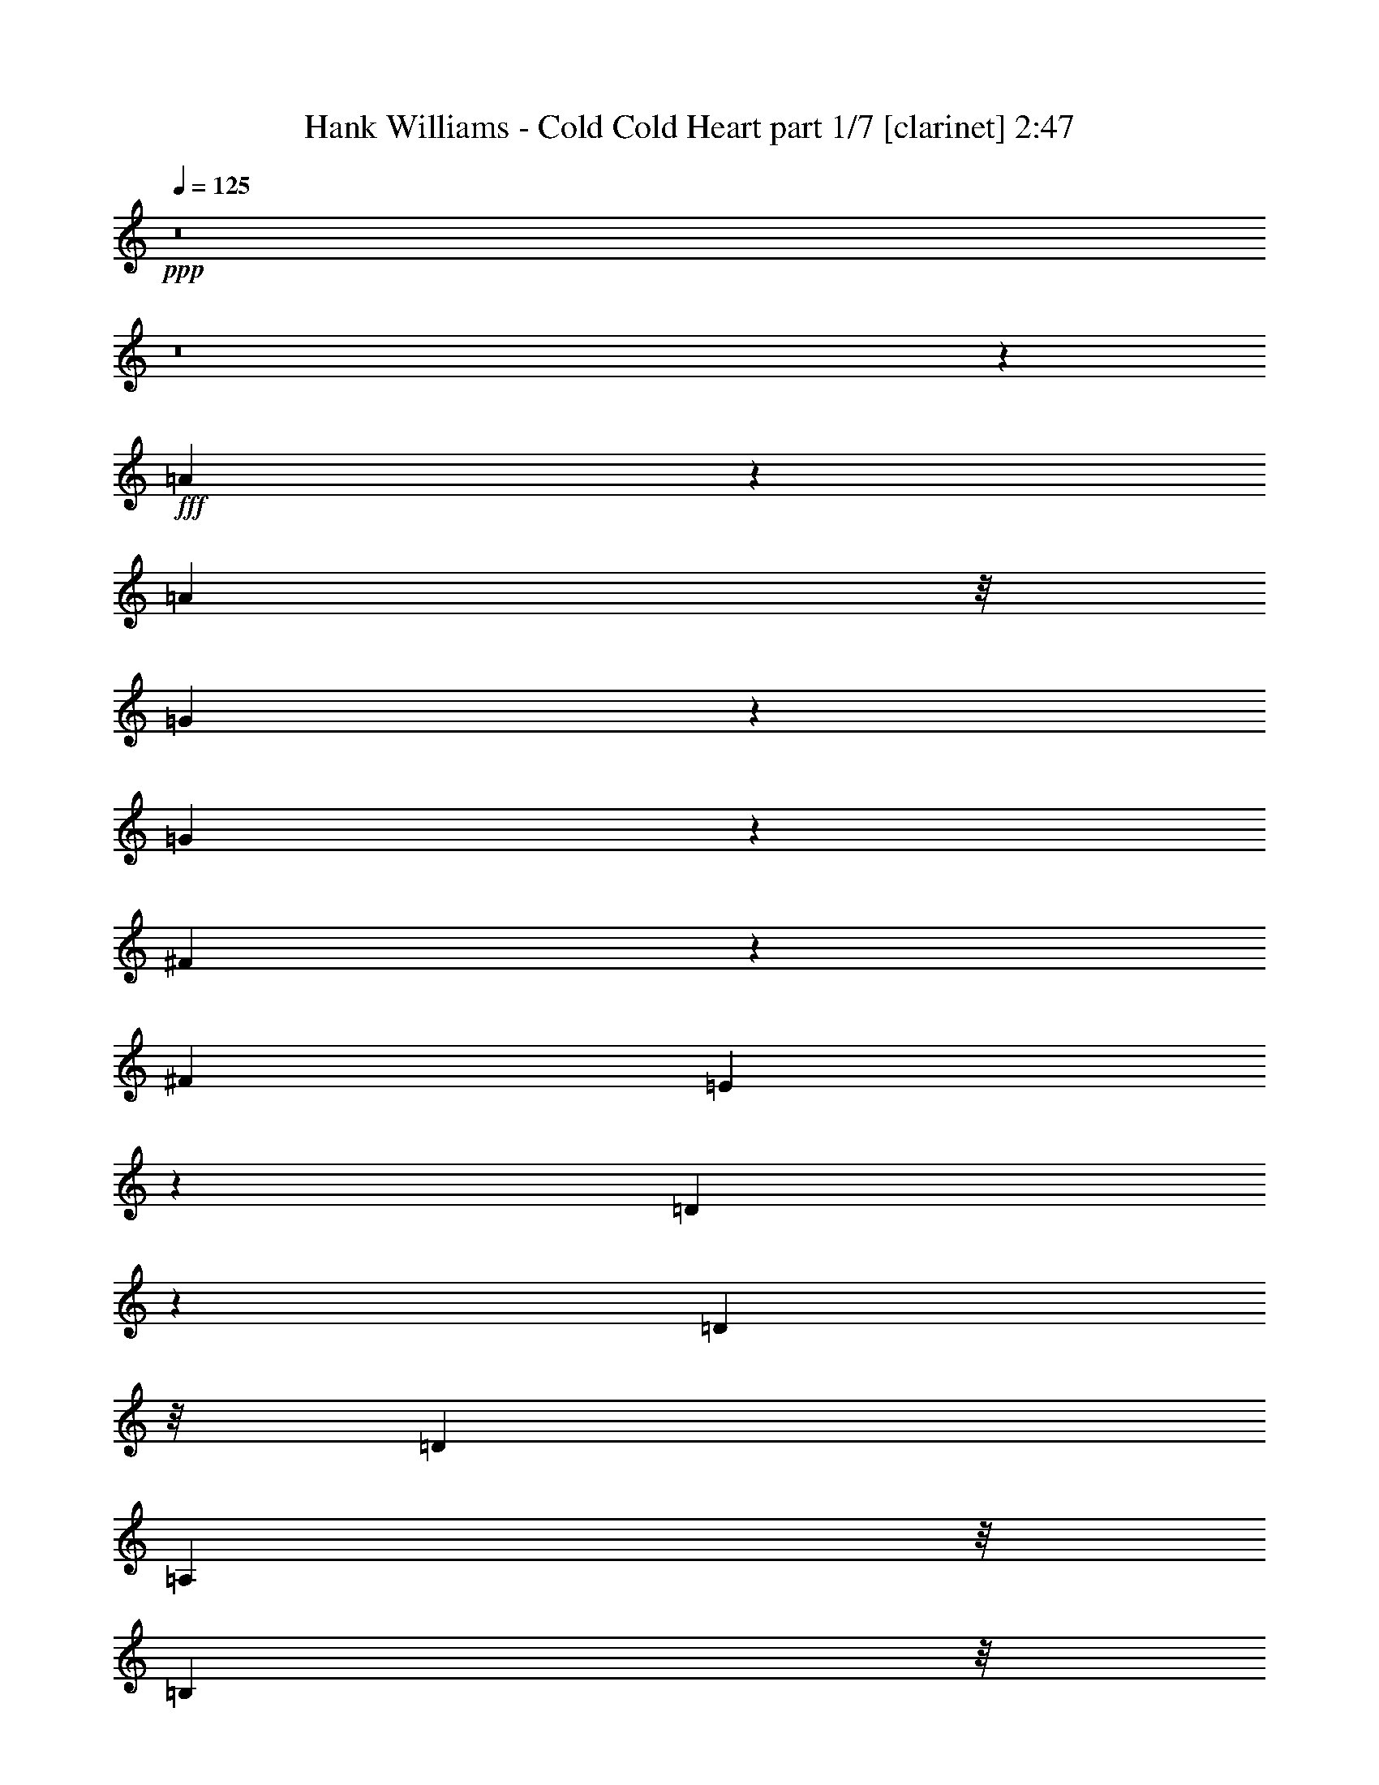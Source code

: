 % Produced with Bruzo's Transcoding Environment
% Transcribed by  Bruzo

X:1
T:  Hank Williams - Cold Cold Heart part 1/7 [clarinet] 2:47
Z: Transcribed with BruTE 64
L: 1/4
Q: 125
K: C
+ppp+
z8
z8
z19121/3296
+fff+
[=A2509/3296]
z1235/3296
[=A833/824]
z/8
[=G1407/3296]
z149/412
[=G2185/1648]
z311/1648
[^F719/1648]
z529/1648
[^F5095/3296]
[=E1469/3296]
z1027/3296
[=D6389/3296]
z601/1648
[=D209/824]
z/8
[=D117/103]
[=A,833/824]
z/8
[=B,3435/3296]
z/8
[=D833/824]
z/8
[^C11311/3296]
z315/412
[^c97/412]
z575/3296
[^c833/824]
z/8
[=B1243/3296]
z1253/3296
[=B4683/3296]
z/8
[=A637/1648]
z611/1648
[=A3/2-]
[=G115/824-=A115/824]
+ppp+
[=G73/412]
z1603/3296
+fff+
[=G5195/3296]
z2293/3296
[^C591/3296]
z657/3296
[^C3051/3296]
z199/824
[=G625/824]
z311/824
[=G411/412]
z57/412
[=E1523/1648]
z801/3296
[^F8881/3296]
z1227/1648
[=A1039/1648]
z833/1648
[=A96/103]
z775/3296
[=G1079/3296]
z1417/3296
[=G5587/3296]
z1901/3296
[^F777/3296]
z287/1648
[^F521/824]
z/8
[=E417/824]
z519/824
[=D2773/1648]
z2045/3296
[^F209/824]
z/8
[^F1857/3296]
z1887/3296
[^F3263/3296]
z73/412
[=A1459/1648]
z413/1648
[=A1441/1648]
z431/1648
[=B752/103]
z2453/3296
[^c1255/3296]
z1241/3296
[^c4527/3296]
z71/412
[=B643/1648]
z605/1648
[=B2393/1648-]
[=A/8-=B/8]
+ppp+
[=A607/1648]
z269/824
+fff+
[=A4683/3296]
z/8
[^G2069/3296]
z427/3296
[=G4723/3296]
z717/824
[=C3/8-]
[=C53/412^C53/412-]
+ppp+
[^C361/412]
z111/824
+fff+
[=G3435/3296]
z/8
[^F117/103]
[=E833/824]
z/8
[=D10263/3296]
z67/206
[=A139/206]
z1623/3296
[=A833/824]
z/8
[=G1431/3296]
z1065/3296
[=G4497/3296]
z299/1648
[^F731/1648]
z517/1648
[^F5095/3296]
[=E1493/3296]
z1003/3296
[=D6413/3296]
z1075/3296
[=D779/3296]
z143/824
[=D117/103]
[=A,1653/1648]
z219/1648
[=B,3435/3296]
z/8
[=D833/824]
z/8
[^C11335/3296]
z78/103
[^c25/103]
z14/103
[^c3435/3296]
z/8
[=B1267/3296]
z1229/3296
[=B156/103]
[=A1401/3296]
z599/1648
[=A3/2-]
[=G431/1648=A431/1648]
z841/1648
[=G1279/824]
z2475/3296
[^C615/3296]
z633/3296
[^C3075/3296]
z669/3296
[=G2421/3296]
z713/1648
[=G207/206]
z27/206
[=E1535/1648]
z777/3296
[^F8905/3296]
z1215/1648
[=A1051/1648]
z821/1648
[=A387/412]
z81/412
[=G125/412]
z1599/3296
[=G5405/3296]
z2083/3296
[^F801/3296]
z447/3296
[^F2187/3296]
z/8
[=E423/824]
z513/824
[=D2785/1648]
z2021/3296
[^F209/824]
z/8
[^F1881/3296]
z1863/3296
[^F3287/3296]
z457/3296
[=A3045/3296]
z401/1648
[=A675/824]
z261/824
[=B3011/412]
z2429/3296
[^c1279/3296]
z1217/3296
[^c4551/3296]
z441/3296
[=B1413/3296]
z593/1648
[=B2393/1648-]
[=A/8-=B/8]
+ppp+
[=A619/1648]
z263/824
+fff+
[=A4683/3296]
z/8
[^G521/824]
z/8
[=G4747/3296]
z711/824
[=C3/8-]
[=C53/412^C53/412-]
+ppp+
[^C91/103]
z105/824
+fff+
[=G833/824]
z/8
[^F3847/3296]
[=E833/824]
z/8
[=D10287/3296]
z131/412
[=A281/412]
z8
z1645/3296
[=A2269/3296]
z1475/3296
[=A3435/3296]
z/8
[=G369/824]
z255/824
[=G271/206]
z41/206
[^F351/824]
z1195/3296
[^F156/103]
[=E1435/3296]
z1061/3296
[=D6561/3296]
z5/16
[=D/4]
z53/412
[=D117/103]
[=A,3435/3296]
z/8
[=B,833/824]
z/8
[=D3435/3296]
z/8
[^C2845/824]
z2451/3296
[^c639/3296]
z609/3296
[^c3305/3296]
z439/3296
[=B1209/3296]
z1287/3296
[=B4683/3296]
z/8
[=A155/412]
z157/412
[=A4889/3296-]
[=G/8-=A/8]
+ppp+
[=G653/3296]
z1637/3296
+fff+
[=G5161/3296]
z1215/1648
[^C227/1648]
z397/1648
[^C1457/1648]
z415/1648
[=G1233/1648]
z639/1648
[=G1627/1648]
z593/3296
[=E3115/3296]
z629/3296
[^F9053/3296]
z1141/1648
[=A511/824]
z1803/3296
[=A2935/3296]
z809/3296
[=G1045/3296]
z1451/3296
[=G5553/3296]
z1019/1648
[^F20/103]
z19/103
[^F521/824]
z/8
[=E115/206]
z119/206
[=D2859/1648]
z1873/3296
[^F805/3296]
z443/3296
[^F1823/3296]
z253/412
[^F1563/1648]
z3/16
[=A15/16]
z327/1648
[=A89/103]
z999/3296
[=B23927/3296]
z2487/3296
[^c1427/3296]
z1069/3296
[^c4683/3296]
z/8
[=B729/1648]
z519/1648
[=B5095/3296]
[=A1489/3296]
z1007/3296
[=A1145/824]
z/8
[^G521/824]
z/8
[=G4689/3296]
z1451/1648
[=C3/8-]
[=C315/1648^C315/1648-]
+ppp+
[^C2817/3296]
z/8
+fff+
[=G833/824]
z/8
[^F117/103]
[=E3435/3296]
z/8
[=D5063/1648]
z1209/3296
[=A2087/3296]
z1657/3296
[=A833/824]
z/8
[=G1397/3296]
z601/1648
[=G545/412]
z79/412
[^F357/824]
z267/824
[^F5095/3296]
[=E1459/3296]
z1037/3296
[=D6379/3296]
z303/824
[=D209/824]
z/8
[=D117/103]
[=A,3435/3296]
z/8
[=B,833/824]
z/8
[=D833/824]
z/8
[^C11301/3296]
z2633/3296
[^c663/3296]
z585/3296
[^c3329/3296]
z415/3296
[=B1233/3296]
z1263/3296
[=B4683/3296]
z/8
[=A79/206]
z77/206
[=A3/2-]
[=G115/824-=A115/824]
+ppp+
[=G287/1648]
z1613/3296
+fff+
[=G5185/3296]
z2303/3296
[^C581/3296]
z667/3296
[^C3041/3296]
z403/1648
[=G1245/1648]
z627/1648
[=G1639/1648]
z569/3296
[=E3139/3296]
z605/3296
[^F8871/3296]
z77/103
[=A517/824]
z419/824
[=A1531/1648]
z785/3296
[=G1069/3296]
z1427/3296
[=G5577/3296]
z1007/1648
[^F83/412]
z73/412
[^F521/824]
z/8
[=E829/1648]
z1043/1648
[=D173/103]
z2055/3296
[^F829/3296]
z419/3296
[^F1847/3296]
z1897/3296
[^F3253/3296]
z297/1648
[=A727/824]
z209/824
[=A359/412]
z109/412
[=B12027/1648]
z2463/3296
[^c1245/3296]
z1251/3296
[^c4517/3296]
z289/1648
[=B319/824]
z305/824
[=B2393/1648-]
[=A/8-=B/8]
+ppp+
[=A301/824]
z1189/3296
+fff+
[=A1145/824]
z/8
[^G14753/23072]
z/8
[=G8567/5768]
z21635/23072
[=C9759/23072-]
[=C/8^C/8-]
+ppp+
[^C23367/23072]
z/8
+fff+
[=G3897/3296]
z/8
[^F30647/23072]
[=E2123/1648]
z/8
[=D71007/23072]
z8
z71/16

X:2
T:  Hank Williams - Cold Cold Heart part 2/7 [horn] 2:47
Z: Transcribed with BruTE 30
L: 1/4
Q: 125
K: C
+ppp+
z8
z8
z5141/1648
+f+
[=A,3/8-]
+mf+
[=A,53/412=G53/412-]
+ppp+
[=G365/412]
z/8
+mf+
[^F2187/3296]
z/8
+p+
[=E39/103]
+mp+
[=D3333/3296]
z8
z8
z8
z8
z8
z8
z8
z8
z8
z18915/3296
[=E,521/1648-]
+ppp+
[=E,/8^F,/8-]
[^F,14857/3296]
z79/206
+mp+
[=A,127/206]
z567/3296
+p+
[=B,833/824]
z/8
[=D20409/3296]
z2151/824
+mp+
[^F833/824]
z/8
+pp+
[=E5153/824]
z1653/1648
+p+
[^C521/824]
z/8
+pp+
[=B,521/1648-]
+ppp+
[=A,/8-=B,/8]
[=A,1981/3296]
z/8
[=B,39/103]
+mp+
[=A,3317/3296]
z427/3296
+p+
[=A,7813/3296]
z11113/3296
[=D1-^F1]
+ppp+
[=D/8-]
+pp+
[=D327/1648=G327/1648-]
+ppp+
[=G3023/3296-]
+pp+
[^F/8-=G/8]
+ppp+
[^F1769/1648]
+p+
[=D9067/1648]
z879/412
+mp+
[=D3/8-]
[=D53/412=E53/412-]
+ppp+
[=E3229/3296-]
+pp+
[=E/8^F/8-]
+ppp+
[^F12181/3296]
z1609/824
+p+
[=G3847/3296]
+pp+
[=D7591/3296]
[=G,6307/1648]
z6209/3296
+p+
[=A,7591/3296]
+ppp+
[^C3/4-]
[=A,109/824-^C109/824]
[=A,3079/1648]
z4765/3296
+mp+
[=D3/8-]
[^C53/412-=D53/412]
+ppp+
[^C1775/3296]
z/8
+p+
[=C521/1648-]
[=B,/8-=C/8]
+ppp+
[=B,939/1648]
z/8
+p+
[=A,4843/1648]
z18079/3296
[^C14057/3296]
z511/1648
+pp+
[=D833/824]
z/8
[=E3847/3296-]
[=E/8^F/8-]
+ppp+
[^F6631/3296]
z8
z8
z8
z8
z8
z8
z8
z8
z8
z18949/3296
+mp+
[=E,521/1648-]
+ppp+
[=E,/8^F,/8-]
[^F,14823/3296]
z1401/3296
+mp+
[=A,1895/3296]
z601/3296
+p+
[=B,3313/3296]
z431/3296
[=D20375/3296]
z4319/1648
+mp+
[^F833/824]
z/8
+pp+
[=E10289/1648]
z835/824
+p+
[^C2187/3296]
z/8
+pp+
[=B,39/103]
+ppp+
[=A,521/824]
z/8
[=B,521/1648-]
+mp+
[=A,/8-=B,/8]
+ppp+
[=A,1563/1648]
z/8
+p+
[=A,7985/3296]
z10941/3296
[=D17/16-^F17/16]
+pp+
[=D757/3296=G757/3296-]
+ppp+
[=G1563/1648-]
+pp+
[^F/8-=G/8]
+ppp+
[^F833/824-]
+p+
[=D/8-^F/8]
+ppp+
[=D4525/824]
z6963/3296
+mp+
[=D521/1648-]
[=D/8=E/8-]
+ppp+
[=E833/824-]
+pp+
[=E/8^F/8-]
+ppp+
[^F12147/3296]
z6573/3296
+p+
[=G117/103]
+pp+
[=D7591/3296]
[=G,3145/824]
z3173/1648
+p+
[=A,3641/1648-]
+ppp+
[=A,/8^C/8-]
[^C2187/3296-]
[=A,/8-^C/8]
[=A,6433/3296]
z4283/2884
+mp+
[=D3/8-]
[^C795/5768-=D795/5768]
+ppp+
[^C13031/23072]
z/8
+p+
[=C9759/23072]
[^C23515/5768]
z28491/23072
+ppp+
[=D125/16^F125/16-]
[^F9001/23072]
z117/16

X:3
T:  Hank Williams - Cold Cold Heart part 3/7 [flute] 2:47
Z: Transcribed with BruTE 90
L: 1/4
Q: 125
K: C
+ppp+
z7591/3296
+fff+
[=G2709/3296=B2709/3296-]
+ppp+
[=B/8]
z623/3296
+f+
[^G2467/3296=c2467/3296]
z1277/3296
[=A2637/3296^c2637/3296]
z605/1648
[=G425/1648=B425/1648]
z823/1648
[=G773/824=B773/824]
z475/824
[^F595/1648=A595/1648]
z1409/3296
[^F2299/3296=A2299/3296-]
+ppp+
[=A/8]
z2281/3296
+f+
[=E809/3296=G809/3296]
z1687/3296
[=E6141/3296=G6141/3296-]
+ppp+
[=G/8]
z519/1648
+f+
[^G,5/16-=C5/16-]
[^G,315/1648=A,315/1648-=C315/1648^C315/1648-]
+ppp+
[=A,613/824-^C613/824]
[=A,/8]
z571/3296
+f+
[=E2519/3296-=G2519/3296]
+ppp+
[=E/8]
z813/3296
+f+
[=D2895/3296^F2895/3296]
z849/3296
[=E3435/3296]
z/8
[=D3049/824]
z8
z8
z8
z8
z3273/3296
[^F9/8-]
[=D14/103-^F14/103]
+ppp+
[=D2665/3296]
z667/3296
+mp+
[=A,6749/3296]
z8
z8
z8
z8
z8
z5125/3296
[^F,7=A,7-]
+ppp+
[=A,643/3296]
z8
z8
z8
z3043/3296
+f+
[^F9/8-]
[=D14/103-^F14/103]
+ppp+
[=D2689/3296]
z643/3296
+mp+
[=A,6773/3296]
z8
z11767/1648
+f+
[=G3847/3296]
[=D9/8-]
+mf+
[=B,14/103-=D14/103]
+ppp+
[=B,5/8-]
+p+
[=A,109/824-=B,109/824]
+ppp+
[=A,939/3296]
+mp+
[=G,15079/3296]
[=E,25963/3296]
z8
z543/412
+f+
[^G,96/103=C96/103]
z775/3296
[=A,2727/3296-^C2727/3296]
+ppp+
[=A,/8]
z605/3296
+f+
[=D2691/3296^F2691/3296-]
+ppp+
[^F/8]
z641/3296
+f+
[=E6343/3296]
[^C521/1648-]
[^C/8=D/8-]
+ppp+
[=D773/206]
z8
z8
z8
z8
z2895/3296
+f+
[^F9/8-]
[=D327/1648-^F327/1648]
+ppp+
[=D2631/3296]
z299/1648
+mp+
[=A,3409/1648]
z8
z8
z8
z8
z8
z4953/3296
[^F,7=A,7-]
+ppp+
[=A,609/3296]
z8
z8
z8
z3077/3296
+f+
[^F9/8-]
[=D327/1648-^F327/1648]
+ppp+
[=D2655/3296]
z287/1648
+mp+
[=A,1659/824]
z8
z23671/3296
+f+
[=G117/103]
[=D3641/3296-]
+mf+
[=B,/8-=D/8]
+ppp+
[=B,521/824-]
+p+
[=A,/8-=B,/8]
+ppp+
[=A,209/824-]
+mp+
[=G,/8-=A,/8]
+ppp+
[=G,14873/3296]
+mp+
[=E,26135/3296]
z8209/5768
+pp+
[=A,79/16^C79/16-]
+ppp+
[^C291/1442]
z3977/23072
+mp+
[=D8-]
+ppp+
[=D21979/23072]
z105/16

X:4
T:  Hank Williams - Cold Cold Heart part 4/7 [lute] 2:47
Z: Transcribed with BruTE 50
L: 1/4
Q: 125
K: C
+ppp+
z15079/3296
+f+
[=A,3847/3296-=E3847/3296-]
[=A,1303/3296-=E1303/3296-=A1303/3296^c1303/3296=e1303/3296]
+ppp+
[=A,783/3296=E783/3296-]
[=E/8]
z1871/1648
+mp+
[=E601/1648]
+f+
[=A/8^c/8-=e/8-]
+ppp+
[^c/8=e/8]
z3069/3296
+f+
[=A,639/3296=E639/3296]
z15/16
+mf+
[=A/8^c/8-=e/8-]
+ppp+
[^c/8=e/8]
z2935/3296
+mp+
[=E773/3296]
z1537/1648
+mf+
[=A105/412^c105/412=e105/412]
z363/412
+f+
[=A,/4-=B/4=e/4]
+ppp+
[=A,2611/3296]
z/8
+mp+
[=E871/3296]
z2873/3296
+f+
[=A,/4-=A/4^c/4]
+ppp+
[=A,7/8-]
+mp+
[=A,835/3296=E835/3296-]
+ppp+
[=E/8]
z659/824
+f+
[=D117/103-]
[=D621/1648^F621/1648=A621/1648=d621/1648-]
+ppp+
[=d/8]
z1045/1648
+pp+
[^F353/824]
z1187/3296
+mf+
[=D209/824]
z/8
+f+
[^F1479/3296=A1479/3296=d1479/3296]
z2265/3296
[=D3091/3296]
z653/3296
[=A583/3296=d583/3296^f583/3296]
z102/103
+ppp+
[=A325/1648]
z923/1648
+mp+
[=D313/1648]
z311/1648
+f+
[=A307/1648=d307/1648^f307/1648]
z1565/1648
+mp+
[=D289/1648]
z3269/3296
+f+
[=D439/3296=A439/3296=d439/3296^f439/3296]
z3305/3296
+pp+
[=A609/3296]
z1887/3296
+mf+
[=D585/3296]
z663/3296
+f+
[=A573/3296=d573/3296^f573/3296]
z1637/1648
[=D833/824]
z/8
[=A151/824=d151/824^f151/824]
z785/824
+pp+
[=A387/1648]
z1825/3296
+mp+
[=D647/3296]
z601/3296
+f+
[=A841/3296=d841/3296^f841/3296]
z2903/3296
[=A,3435/3296=E3435/3296-]
+ppp+
[=E/8]
+f+
[=A333/1648^c333/1648=e333/1648]
z2787/1648
+mp+
[=E153/412]
+f+
[=A/8-^c/8=e/8-]
+ppp+
[=A/8=e/8]
z3047/3296
+f+
[=A,3133/3296=E3133/3296-]
+ppp+
[=E611/3296]
+f+
[=A625/3296^c625/3296=e625/3296]
z3119/3296
+ppp+
[=A589/3296]
z1005/1648
+mp+
[=E167/824]
z145/824
+f+
[=A431/1648^c431/1648=e431/1648]
z817/1648
+mp+
[=E209/824]
z/8
+f+
[=A,78/103]
+mp+
[=E209/824]
z/8
+f+
[=G395/1648^c395/1648=e395/1648]
z5553/3296
+mp+
[=A,627/3296=E627/3296]
z3/16
+f+
[=A/8-^c/8=e/8]
+ppp+
[=A/8]
z2923/3296
+f+
[=A,3847/3296-]
[=A,685/3296-=A685/3296^c685/3296=e685/3296]
+ppp+
[=A,27/16-]
+mp+
[=A,1197/3296=E1197/3296]
+mf+
[=A/8-^c/8=e/8]
+ppp+
[=A/8]
z3067/3296
+f+
[=D/8-^f/8]
+ppp+
[=D833/824]
+f+
[^F811/3296-=A811/3296=d811/3296]
+ppp+
[^F/8]
z2521/3296
+pp+
[^F1187/3296]
z353/824
+mf+
[=D521/1648-]
+f+
[=D/8^F/8-=A/8-=d/8-]
+ppp+
[^F421/1648-=A421/1648=d421/1648-]
[^F/8=d/8]
z571/824
+f+
[=D3435/3296]
z/8
[=A667/3296=d667/3296^f667/3296]
z3077/3296
+pp+
[=A631/3296]
z1865/3296
+mf+
[=D607/3296]
z641/3296
+f+
[=A801/3296=d801/3296^f801/3296]
z1523/1648
[=D331/1648]
z1541/1648
[=D11/16-=A11/16=d11/16^f11/16-]
+ppp+
[=D/8-^f/8]
[=D313/1648]
z55/412
+p+
[=A913/1648]
z773/3296
+f+
[=D669/3296]
z579/3296
[=A/8=d/8-^f/8-]
+ppp+
[=d/8^f/8-]
[^f451/3296]
z1221/3296
+f+
[=A39/103]
[=D1769/1648-]
[=D/8=A/8-=c/8-^f/8-]
+ppp+
[=A585/3296=c585/3296^f585/3296]
z191/206
+p+
[=A1145/1648-]
+f+
[=D/8-=A/8]
+ppp+
[=D157/824]
z207/1648
+f+
[=d823/1648^f823/1648-]
+ppp+
[^f/8]
z219/1648
+mp+
[=A37/206]
z41/206
+mf+
[=G,3847/3296-]
+f+
[=G,685/3296-=G685/3296=B685/3296=d685/3296]
+ppp+
[=G,31/103]
z4563/3296
+mp+
[=G,793/3296]
z455/3296
+f+
[=B575/3296=d575/3296-]
+ppp+
[=d/8]
z715/824
+mf+
[=G,53/206]
z181/206
+f+
[=G303/1648=B303/1648=d303/1648]
z5737/3296
+p+
[=G,649/3296]
z599/3296
+f+
[=G/8=B/8-=d/8-]
+ppp+
[=B431/3296=d431/3296]
z2901/3296
+f+
[=A,3847/3296-=E3847/3296-]
[=A,167/824-=E167/824-=A167/824^c167/824=e167/824]
+ppp+
[=A,/8=E/8-]
[=E/8]
z563/824
+pp+
[=A213/1648]
z1035/1648
+mp+
[=E613/1648]
+mf+
[=A/8-^c/8-=e/8]
+ppp+
[=A/8^c/8]
z/2
+f+
[=A/8-^c/8=e/8]
+ppp+
[=A/8]
z3069/3296
+mf+
[=A,639/3296]
z609/3296
+f+
[=A627/3296^c627/3296=e627/3296]
z1741/824
[=A,329/1648=E329/1648=A329/1648^c329/1648=e329/1648]
z1543/1648
+mf+
[=A,619/824]
z3/8
+f+
[=A/8-^c/8=e/8-]
+ppp+
[=A/8=e/8]
z3055/3296
[=A1477/3296]
z1019/3296
+f+
[=A,835/3296]
z413/3296
[=A617/3296-^c617/3296=e617/3296]
+ppp+
[=A/8]
z2715/3296
+f+
[=D3847/3296]
[^F265/824=A265/824=d265/824]
z1295/824
+mf+
[=D397/1648]
z227/1648
+f+
[^F391/1648-=A391/1648-=d391/1648]
+ppp+
[^F/8=A/8]
z2653/3296
+f+
[=D3115/3296]
z629/3296
[=A607/3296=d607/3296^f607/3296]
z3137/3296
+ppp+
[=A777/3296]
z911/1648
+mp+
[=D325/1648]
z299/1648
+f+
[=A319/1648=d319/1648^f319/1648]
z1553/1648
+mp+
[=D301/1648]
z3245/3296
+f+
[=D463/3296=A463/3296=d463/3296^f463/3296]
z3281/3296
+pp+
[=A633/3296]
z1863/3296
+mf+
[=D609/3296]
z639/3296
+f+
[=A597/3296=d597/3296^f597/3296]
z1625/1648
[=D833/824]
z/8
[=A157/824=d157/824^f157/824]
z779/824
+pp+
[=A399/1648]
z849/1648
+mp+
[=D387/1648]
z577/3296
+f+
[=A865/3296=d865/3296^f865/3296]
z2879/3296
[=A,3713/3296=E3713/3296]
[=A/8-^c/8=e/8]
+ppp+
[=A/8]
z2775/1648
+mp+
[=E209/824]
z/8
+f+
[=A/8-^c/8=e/8-]
+ppp+
[=A/8=e/8]
z365/412
+f+
[=A,3435/3296=E3435/3296]
z/8
[=A649/3296^c649/3296=e649/3296]
z15/16
+ppp+
[=A/8]
z2089/3296
+mp+
[=E589/3296]
z659/3296
+f+
[=A577/3296^c577/3296-=e577/3296]
+ppp+
[^c/8]
z805/1648
+mp+
[=E209/824]
z/8
+f+
[=A,78/103]
+mp+
[=E209/824]
z/8
+f+
[=G407/1648^c407/1648=e407/1648]
z5529/3296
+mp+
[=A,651/3296=E651/3296]
z597/3296
+f+
[=A639/3296^c639/3296=e639/3296]
z3105/3296
[=A,9/8-]
[=A,/8-=A/8^c/8=e/8-]
+ppp+
[=A,/8-=e/8]
[=A,5547/3296-]
+mp+
[=A,/8=E/8-]
+ppp+
[=E/4]
+mf+
[=A/8-^c/8=e/8]
+ppp+
[=A/8]
z3043/3296
+f+
[=D117/103]
[^F835/3296-=A835/3296=d835/3296]
+ppp+
[^F/8]
z2497/3296
+pp+
[^F1211/3296]
z1285/3296
+mf+
[=D1145/3296-]
+f+
[=D/8^F/8-=A/8-=d/8-]
+ppp+
[^F433/1648=A433/1648=d433/1648-]
[=d/8]
z565/824
+f+
[=D1857/1648]
[=A/8-=d/8^f/8-]
+ppp+
[=A/8^f/8]
z3053/3296
+pp+
[=A655/3296]
z1841/3296
+mf+
[=D631/3296]
z617/3296
+f+
[=A825/3296=d825/3296^f825/3296]
z2919/3296
[=D789/3296]
z1529/1648
[=D5/8-=A5/8=d5/8-^f5/8-]
+ppp+
[=D3/16-=d3/16^f3/16]
[=D325/1648]
z13/103
+p+
[=A925/1648]
z323/1648
+f+
[=D199/824]
z113/824
[=A3/16=d3/16-^f3/16-]
+ppp+
[=d49/206^f49/206]
z1197/3296
+f+
[=A209/824]
z/8
[=D3735/3296]
[=A/8=c/8^f/8-]
+ppp+
[^f/8]
z2929/3296
+p+
[=A2393/3296-]
+f+
[=D/8-=A/8]
+ppp+
[=D223/1648]
z149/824
+f+
[=d183/412^f183/412-]
+ppp+
[^f/8]
z155/824
+mp+
[=A77/412]
z79/412
+mf+
[=G,9/8-]
+f+
[=G,/8-=G/8-=B/8=d/8-]
+ppp+
[=G,/8-=G/8=d/8]
[=G,127/412]
z4539/3296
+mp+
[=G,817/3296]
z431/3296
+f+
[=B805/3296=d805/3296]
z1521/1648
+mf+
[=G,109/412]
z359/412
+f+
[=G315/1648=B315/1648=d315/1648]
z2805/1648
+p+
[=G,97/412]
z575/3296
+f+
[=G867/3296=B867/3296=d867/3296]
z2877/3296
[=A,117/103-=E117/103-]
[=A,291/1648-=E291/1648-=A291/1648^c291/1648=e291/1648]
+ppp+
[=A,625/3296=E625/3296-]
[=E/8]
z557/824
+pp+
[=A225/1648]
z1023/1648
+mp+
[=E209/824]
z/8
+mf+
[=A413/1648^c413/1648=e413/1648]
z/2
+f+
[=A/8-^c/8=e/8]
+ppp+
[=A/8]
z3045/3296
+mf+
[=A,663/3296]
z585/3296
+f+
[=A651/3296^c651/3296=e651/3296]
z33/16
[=A,/8=E/8=A/8-^c/8=e/8-]
+ppp+
[=A/8=e/8]
z1531/1648
+mf+
[=A,625/824]
z3/8
+f+
[=A/8-^c/8=e/8-]
+ppp+
[=A/8=e/8]
z183/206
[=A401/824]
z995/3296
+f+
[=A,209/824]
z/8
[=A641/3296-^c641/3296=e641/3296]
+ppp+
[=A/8]
z2691/3296
+f+
[=D1769/1648-]
[=D/8^F/8-=A/8-=d/8-]
+ppp+
[^F981/3296=A981/3296=d981/3296]
z1289/824
+mf+
[=D409/1648]
z215/1648
+f+
[^F403/1648-=A403/1648=d403/1648]
+ppp+
[^F/8]
z2629/3296
+f+
[=A,117/103=E117/103]
[=A631/3296^c631/3296=e631/3296]
z5609/3296
+mf+
[=E939/3296]
z/8
+f+
[^c217/824-=e217/824]
+ppp+
[^c/8]
z38/103
+mp+
[=A209/824]
z/8
+f+
[=D9/8-]
[=D327/1648^F327/1648-=A327/1648-=d327/1648-]
+ppp+
[^F295/1648=A295/1648=d295/1648]
z5135/3296
+f+
[=D633/3296]
z615/3296
[^F827/3296=A827/3296-=d827/3296-]
+ppp+
[=A/8=d/8]
z2505/3296
+f+
[=D3263/3296]
z73/412
[=A223/1648=d223/1648^f223/1648]
z1649/1648
+ppp+
[=A77/412]
z235/412
+mp+
[=D37/206]
z3/16
+f+
[=A/8-=d/8-^f/8]
+ppp+
[=A/8=d/8]
z3061/3296
+mp+
[=D441/3296]
z3303/3296
+f+
[=D611/3296=A611/3296=d611/3296^f611/3296]
z3133/3296
+pp+
[=A781/3296]
z909/1648
+mf+
[=D14/103]
z25/103
+f+
[=A321/1648=d321/1648^f321/1648]
z1551/1648
[=D833/824]
z/8
[=A285/1648=d285/1648^f285/1648]
z3277/3296
+pp+
[=A843/3296]
z1653/3296
+mp+
[=D1231/3296]
+f+
[=A/8=d/8^f/8-]
+ppp+
[^f/8]
z95/103
+f+
[=A,117/103=E117/103]
[=A79/412^c79/412=e79/412]
z701/412
+mp+
[=E939/3296]
z/8
+f+
[=A869/3296^c869/3296=e869/3296]
z2875/3296
[=A,3099/3296=E3099/3296-]
+ppp+
[=E645/3296]
+f+
[=A591/3296^c591/3296=e591/3296]
z407/412
+ppp+
[=A113/824]
z511/824
+mp+
[=E317/1648]
z307/1648
+f+
[=A207/824^c207/824=e207/824]
z417/824
+mp+
[=E201/824]
z111/824
+f+
[=A,2599/3296]
+mp+
[=E209/824]
z/8
+f+
[=G859/3296^c859/3296=e859/3296]
z5381/3296
+mp+
[=A,593/3296=E593/3296]
z3/16
+f+
[=A/8-^c/8=e/8]
+ppp+
[=A/8]
z765/824
+f+
[=A,117/103-]
[=A,291/1648-=A291/1648^c291/1648=e291/1648]
+ppp+
[=A,7/4-]
+mp+
[=A,829/3296=E829/3296]
z/8
+mf+
[=A643/3296^c643/3296=e643/3296]
z3101/3296
+f+
[=D1769/1648-]
[=D/8^F/8-=A/8-=d/8-]
+ppp+
[^F983/3296=A983/3296=d983/3296]
z1329/1648
+pp+
[^F525/1648]
z723/1648
+mf+
[=D521/1648-]
+f+
[=D/8^F/8-=A/8-=d/8-]
+ppp+
[^F305/824=A305/824=d305/824]
z2421/3296
+f+
[=D117/103]
[=A839/3296=d839/3296^f839/3296]
z2905/3296
+pp+
[=A803/3296]
z1693/3296
+mf+
[=D573/3296]
z389/1648
+f+
[=A435/1648=d435/1648^f435/1648]
z1437/1648
[=D157/824]
z779/824
[=D11/16-=A11/16=d11/16-^f11/16-]
+ppp+
[=D/8-=d/8^f/8]
[=D757/3296]
z/8
+p+
[=A1895/3296]
z601/3296
+f+
[=D209/824]
z/8
[=A3/16=d3/16-^f3/16-]
+ppp+
[=d623/3296^f623/3296]
z1255/3296
+f+
[=A39/103]
[=D3847/3296]
[=A215/824=c215/824^f215/824]
z7/8
+p+
[=A3/4-]
+f+
[=D/4=A/4]
z14/103
[=d403/824^f403/824-]
+ppp+
[^f/8]
z575/3296
+mp+
[=A661/3296]
z587/3296
+mf+
[=G,9/8-]
+f+
[=G,/8-=G/8=B/8=d/8-]
+ppp+
[=G,/8-=d/8]
[=G,855/3296]
z1175/824
+mp+
[=G,209/824]
z/8
+f+
[=B425/1648=d425/1648]
z1447/1648
+mf+
[=G,407/1648]
z1465/1648
+f+
[=G143/824=B143/824=d143/824]
z5771/3296
+p+
[=G,821/3296]
z427/3296
+f+
[=G809/3296=B809/3296=d809/3296]
z2935/3296
[=A,3847/3296-=E3847/3296-]
[=A,685/3296-=E685/3296-=A685/3296^c685/3296=e685/3296]
+ppp+
[=A,773/3296=E773/3296]
z1143/1648
+pp+
[=A299/1648]
z949/1648
+mp+
[=E939/3296]
z/8
+mf+
[=A665/3296^c665/3296=e665/3296]
z1831/3296
+f+
[=A641/3296^c641/3296=e641/3296]
z3103/3296
+mf+
[=A,605/3296]
z643/3296
+f+
[=A593/3296^c593/3296=e593/3296]
z3499/1648
[=A,415/1648=E415/1648=A415/1648^c415/1648=e415/1648]
z1457/1648
+mf+
[=A,1221/1648]
z1405/3296
+f+
[=A655/3296^c655/3296=e655/3296]
z3089/3296
+ppp+
[=A1649/3296]
z847/3296
+f+
[=A,801/3296]
z447/3296
[=A583/3296-^c583/3296=e583/3296]
+ppp+
[=A/8]
z713/824
+f+
[=D117/103]
[^F205/824=A205/824-=d205/824]
+ppp+
[=A/8]
z5111/3296
+mf+
[=D657/3296]
z591/3296
+f+
[^F645/3296-=A645/3296-=d645/3296]
+ppp+
[^F/8=A/8]
z2687/3296
+f+
[=D3081/3296]
z663/3296
[=A573/3296=d573/3296^f573/3296]
z1637/1648
+ppp+
[=A20/103]
z58/103
+mp+
[=D77/412]
z79/412
+f+
[=A151/824=d151/824^f151/824]
z785/824
+mp+
[=D71/412]
z3279/3296
+f+
[=D429/3296=A429/3296=d429/3296^f429/3296]
z3315/3296
+pp+
[=A599/3296]
z1897/3296
+mf+
[=D575/3296]
z97/412
+f+
[=A115/824=d115/824^f115/824]
z821/824
[=D833/824]
z/8
[=A297/1648=d297/1648^f297/1648]
z3253/3296
+pp+
[=A867/3296]
z1629/3296
+mp+
[=D637/3296]
z611/3296
+f+
[=A831/3296=d831/3296^f831/3296]
z2913/3296
[=A,3435/3296=E3435/3296-]
+ppp+
[=E/8]
+f+
[=A41/206^c41/206=e41/206]
z349/206
+mp+
[=E607/1648]
+f+
[=A/8-^c/8=e/8-]
+ppp+
[=A/8=e/8]
z3057/3296
+f+
[=A,3123/3296=E3123/3296-]
+ppp+
[=E621/3296]
+f+
[=A615/3296^c615/3296=e615/3296]
z3129/3296
+ppp+
[=A579/3296]
z505/824
+mp+
[=E329/1648]
z295/1648
+f+
[=A213/824^c213/824=e213/824]
z411/824
+mp+
[=E207/824]
z105/824
+f+
[=A,78/103]
+mp+
[=E209/824]
z/8
+f+
[=G493/1648^c493/1648=e493/1648]
z5357/3296
+mp+
[=A,617/3296=E617/3296]
z3/16
+f+
[=A/8-^c/8=e/8]
+ppp+
[=A/8]
z2933/3296
+f+
[=A,3847/3296-]
[=A,685/3296-=A685/3296^c685/3296=e685/3296]
+ppp+
[=A,27/16-]
+mp+
[=A,233/824=E233/824]
z/8
+mf+
[=A667/3296^c667/3296=e667/3296]
z3077/3296
+f+
[=D117/103]
[^F801/3296-=A801/3296=d801/3296]
+ppp+
[^F/8]
z1317/1648
+pp+
[^F537/1648]
z711/1648
+mf+
[=D521/1648-]
+f+
[=D/8^F/8-=A/8-=d/8-]
+ppp+
[^F26/103-=A26/103=d26/103-]
[^F/8=d/8]
z1147/1648
+f+
[=D3435/3296]
z/8
[=A657/3296=d657/3296^f657/3296]
z3087/3296
+pp+
[=A621/3296]
z1875/3296
+mf+
[=D597/3296]
z651/3296
+f+
[=A791/3296=d791/3296^f791/3296]
z191/206
[=D163/824]
z773/824
[=D11/16-=A11/16=d11/16-^f11/16-]
+ppp+
[=D/8-=d/8^f/8]
[=D327/1648]
z/8
+p+
[=A227/412]
z783/3296
+f+
[=D209/824]
z/8
[=A/8=d/8-^f/8-]
+ppp+
[=d/8^f/8-]
[^f441/3296]
z1231/3296
+f+
[=A39/103]
[=D1769/1648-]
[=D/8=A/8-=c/8-^f/8-]
+ppp+
[=A575/3296=c575/3296^f575/3296]
z1533/1648
+p+
[=A3/4-]
+f+
[=D109/824-=A109/824]
+ppp+
[=D/8]
z53/412
+f+
[=d409/824^f409/824-]
+ppp+
[^f/8]
z14/103
+mp+
[=A291/1648]
z333/1648
+mf+
[=G,3847/3296-]
+f+
[=G,685/3296-=G685/3296=B685/3296=d685/3296]
+ppp+
[=G,491/1648]
z4573/3296
+mp+
[=G,783/3296]
z71/412
+f+
[=B437/1648=d437/1648]
z1435/1648
+mf+
[=G,419/1648]
z1453/1648
+f+
[=G149/824=B149/824=d149/824]
z5747/3296
+p+
[=G,639/3296]
z609/3296
+f+
[=G/8=B/8-=d/8-]
+ppp+
[=B421/3296=d421/3296]
z2911/3296
+f+
[=A,3847/3296-=E3847/3296-]
[=A,329/1648-=E329/1648-=A329/1648^c329/1648=e329/1648]
+ppp+
[=A,/8=E/8-]
[=E/8]
z1131/1648
+pp+
[=A311/1648]
z937/1648
+mp+
[=E201/824]
z111/824
+mf+
[=A99/412^c99/412=e99/412]
z1807/3296
+f+
[=A665/3296^c665/3296=e665/3296]
z3079/3296
+mf+
[=A,629/3296]
z619/3296
+f+
[=A617/3296^c617/3296=e617/3296]
z25211/11536
[=A,727/2884=E727/2884=A727/2884^c727/2884=e727/2884]
z11371/11536
[=A,15/4-=E15/4-=A15/4-^c15/4]
+ppp+
[=A,3/16-=E3/16=A3/16]
[=A,1607/11536]
z28491/23072
+f+
[=D8-^F8-=A8-=d8-]
+ppp+
[=D9/16-^F9/16=A9/16=d9/16]
[=D6117/23072]
z107/16

X:5
T:  Hank Williams - Cold Cold Heart part 5/7 [harp] 2:47
Z: Transcribed with BruTE 70
L: 1/4
Q: 125
K: C
+ppp+
z15079/3296
+mp+
[=A,97/16-=E97/16-^c97/16-=e97/16=a97/16]
+ppp+
[=A,/8-=E/8-^c/8]
[=A,/8=E/8-]
[=E577/3296]
z1287/3296
+ff+
[=E3245/3296=A3245/3296]
z301/1648
+fff+
[=E1141/1648=B1141/1648-]
+ppp+
[=B/8]
z525/1648
+f+
[=A,2673/824=A2673/824-^c2673/824-]
+ppp+
[=A/8^c/8]
z2039/1648
+ff+
[=D31/16-=d31/16-^f31/16]
+ppp+
[=D/8-=d/8]
[=D345/1648-]
+fff+
[=D703/824-=e703/824=a703/824-]
+ppp+
[=D/8-=a/8]
[=D623/3296-]
+fff+
[=D613/3296-=g613/3296=a613/3296-]
+ppp+
[=D165/824=a165/824]
z2471/3296
+f+
[=D8-=A8-=d8-^f8-]
+ppp+
[=D825/3296=A825/3296=d825/3296^f825/3296]
z8
z8
z8
z8
z8
z8
z8
z8
z18927/3296
+f+
[=D75/16-=d75/16^f75/16-=a75/16-]
+ppp+
[=D/8-^f/8=a/8]
[=D383/412-]
+fff+
[=D573/824-=d573/824]
+ppp+
[=D7/16-]
+f+
[=D157/824=a157/824-]
+ppp+
[=a1869/3296]
z1257/3296
+f+
[^f803/3296]
z761/824
+mp+
[=A9/4-=d9/4-^f9/4]
+ppp+
[=A/4=d/4-]
[=d229/1648]
z2637/3296
+ff+
[=e865/3296=a865/3296]
z2879/3296
+mp+
[=A,37/16-=A37/16-^c37/16-=e37/16-]
[=A,793/3296-=E793/3296-=A793/3296^c793/3296-=e793/3296-]
+ppp+
[=A,1267/3296-=E1267/3296^c1267/3296-=e1267/3296-]
+mp+
[=A,611/3296-^c611/3296=e611/3296=A611/3296-]
+ppp+
[=A,419/3296-=A419/3296]
+fff+
[=A,829/3296=B829/3296-=e829/3296-]
+ppp+
[=B/8-=e/8]
[=B/8]
z1357/1648
+f+
[=A,61/16-=A61/16^c61/16-=e61/16-]
+ppp+
[=A,/8-^c/8=e/8]
[=A,75/206]
z1187/824
+ff+
[=A,5/16-^c5/16=e5/16=a5/16-]
+ppp+
[=A,/8-=a/8]
[=A,6149/3296-]
+ff+
[=A,1473/3296-^c1473/3296-=a1473/3296]
+ppp+
[=A,/8-^c/8]
[=A,1859/3296-]
+fff+
[=A,1643/3296-=b1643/3296]
+ppp+
[=A,2101/3296-]
+f+
[=A,4697/3296-=a4697/3296]
+ppp+
[=A,179/412]
z7805/3296
+fff+
[=A/4-=d/4]
+ppp+
[=A53/412-]
+fff+
[=A2483/3296-=e2483/3296]
+ppp+
[=A/8]
z849/3296
+f+
[=A2447/3296=d2447/3296^f2447/3296-]
+ppp+
[^f/8]
z247/824
+f+
[=A5/8-=e5/8=g5/8]
+ppp+
[=A227/1648]
z615/1648
+ff+
[=D13831/3296-=d13831/3296^f13831/3296-=a13831/3296-]
+f+
[=D209/824-=A209/824^f209/824=a209/824-]
+ppp+
[=D/8-=a/8]
+ff+
[=D4285/3296-=d4285/3296]
+ppp+
[=D1005/412]
z2857/3296
+f+
[=D43/16=c43/16-^f43/16-=a43/16-]
+ppp+
[=c5/16^f5/16-=a5/16-]
[^f3/8-=a3/8-]
+ff+
[=d851/3296^f851/3296=a851/3296]
z97/103
[=G,78/103-]
[=G,297/1648-=D297/1648]
+ppp+
[=G,327/1648-]
+fff+
[=G,1527/1648-=B1527/1648=d1527/1648]
+ppp+
[=G,3289/3296-]
+fff+
[=G,11/16=A11/16=d11/16-]
+ppp+
[=d611/3296]
z1109/1648
+ff+
[=B5689/1648=d5689/1648]
z3701/3296
[=A,117/103-=E117/103-]
+mf+
[=A,1639/824-=E1639/824-=A1639/824-^c1639/824-=e1639/824]
+ppp+
[=A,/8-=E/8-=A/8^c/8]
[=A,623/3296-=E623/3296-]
+f+
[=A,5351/3296-=E5351/3296-=A5351/3296-^c5351/3296-=e5351/3296]
+ppp+
[=A,/8-=E/8-=A/8^c/8]
[=A,457/824-=E457/824-]
+mf+
[=A,27/16-=E27/16-=A27/16-^c27/16-=e27/16]
+ppp+
[=A,161/824-=E161/824-=A161/824^c161/824-]
[=A,/8-=E/8-^c/8]
[=A,/4-=E/4-]
+mf+
[=A,2083/1648-=E2083/1648=A2083/1648-^c2083/1648-=e2083/1648-]
+ppp+
[=A,1419/1648-=A1419/1648-^c1419/1648=e1419/1648]
[=A,633/3296-=A633/3296]
+ff+
[=A,6577/3296-=A6577/3296^c6577/3296=e6577/3296]
+ppp+
[=A,507/1648-]
+ff+
[=A,1465/3296-=A1465/3296-^c1465/3296=e1465/3296-]
+ppp+
[=A,/8=A/8=e/8]
z17049/3296
+f+
[=A,9/8-=A9/8-^c9/8-=e9/8-]
[=A,131/206-=E131/206-=A131/206-^c131/206=e131/206-]
+ppp+
[=A,/8-=E/8-=A/8=e/8]
[=A,3/8-=E3/8-]
+fff+
[=A,421/824-=E421/824=B421/824-=e421/824-]
+ppp+
[=A,1007/3296=B1007/3296=e1007/3296-]
[=e/8]
z195/824
+fff+
[^c40/103-=e40/103]
+ppp+
[^c/8]
z513/824
+mf+
[=D11/8-=A11/8-=d11/8^f11/8-=a11/8-]
+ppp+
[=D3/16-=A3/16-^f3/16=a3/16]
[=D781/3296-=A781/3296]
[=D/8-]
+fff+
[=D661/3296-=e661/3296=g661/3296=a661/3296]
+ppp+
[=D587/3296-]
+fff+
[=D/2-=d/2-^f/2=a/2-]
+ppp+
[=D/8-=d/8=a/8-]
[=D109/824-=a109/824-]
+fff+
[=D39/103-=e39/103=a39/103-]
[=D827/3296-=d827/3296=a827/3296]
+ppp+
[=D/8]
z2505/3296
+f+
[=D26335/3296-=A26335/3296-=d26335/3296-^f26335/3296-]
+ppp+
[=D/8-=A/8-=d/8^f/8]
[=D/8=A/8]
z8
z107/16
[^f/8]
z8
z8
z8
z8
z8
z8
z22875/3296
+f+
[=D75/16-=d75/16^f75/16-=a75/16-]
+ppp+
[=D/8-^f/8=a/8]
[=D383/412-]
+fff+
[=D573/824-=d573/824]
+ppp+
[=D7/16-]
+f+
[=D157/824=a157/824-]
+ppp+
[=a1835/3296]
z697/1648
+f+
[^f109/412]
z359/412
+mp+
[=A9/4-=d9/4-^f9/4]
+ppp+
[=A/4=d/4-]
[=d53/412]
z2671/3296
+ff+
[=e831/3296=a831/3296]
z2913/3296
+mp+
[=A,37/16-=A37/16-^c37/16-=e37/16-]
[=A,793/3296-=E793/3296-=A793/3296^c793/3296-=e793/3296-]
+ppp+
[=A,1267/3296-=E1267/3296^c1267/3296-=e1267/3296-]
+mp+
[=A,611/3296-^c611/3296=e611/3296=A611/3296-]
+ppp+
[=A,419/3296-=A419/3296]
+fff+
[=A,795/3296=B795/3296-=e795/3296-]
+ppp+
[=B/8-=e/8]
[=B/8]
z2851/3296
+f+
[=A,31/8-=A31/8^c31/8=e31/8]
+ppp+
[=A,1269/3296]
z2391/1648
+ff+
[=A,5/16-^c5/16=e5/16-=a5/16-]
+ppp+
[=A,3/16-=e3/16=a3/16]
[=A,5943/3296-]
+ff+
[=A,1473/3296-^c1473/3296-=a1473/3296]
+ppp+
[=A,/8-^c/8]
[=A,1859/3296-]
+fff+
[=A,1643/3296-=b1643/3296]
+ppp+
[=A,551/824-]
+f+
[=A,150/103-=a150/103]
+ppp+
[=A,699/1648]
z7633/3296
+fff+
[=A/4-=d/4]
+ppp+
[=A53/412-]
+fff+
[=A2655/3296-=e2655/3296]
+ppp+
[=A/8]
z195/824
+f+
[=A5/8=d5/8-^f5/8-]
+ppp+
[=d331/1648^f331/1648]
z511/1648
+f+
[=A9/16-=e9/16-=g9/16]
+ppp+
[=A313/1648=e313/1648]
z79/206
+ff+
[=D6967/1648-=d6967/1648^f6967/1648-=a6967/1648-]
+f+
[=D209/824-=A209/824^f209/824=a209/824-]
+ppp+
[=D/8-=a/8]
+ff+
[=D2091/1648-=d2091/1648]
+ppp+
[=D4003/1648]
z2891/3296
+f+
[=D43/16=c43/16-^f43/16-=a43/16-]
+ppp+
[=c3/8^f3/8-=a3/8-]
[^f1023/3296-=a1023/3296-]
+ff+
[=d/8-^f/8=a/8]
+ppp+
[=d/8]
z1569/1648
+ff+
[=G,2599/3296-]
[=G,697/3296-=D697/3296]
+ppp+
[=G,551/3296-]
+fff+
[=G,3157/3296-=B3157/3296=d3157/3296]
+ppp+
[=G,3083/3296-]
+fff+
[=G,11/16=A11/16=d11/16-]
+ppp+
[=d783/3296]
z1023/1648
+ff+
[=B5775/1648=d5775/1648]
z3529/3296
[=A,3847/3296-=E3847/3296-]
+mf+
[=A,6865/3296-=E6865/3296-=A6865/3296^c6865/3296=e6865/3296]
+ppp+
[=A,623/3296-=E623/3296-]
+f+
[=A,13/8-=E13/8-=A13/8-^c13/8-=e13/8]
+ppp+
[=A,613/3296-=E613/3296-=A613/3296^c613/3296]
[=A,811/1648-=E811/1648-]
+mf+
[=A,7/4-=E7/4-=A7/4-^c7/4-=e7/4]
+ppp+
[=A,161/824-=E161/824-=A161/824^c161/824-]
[=A,/8-=E/8-^c/8]
[=A,6973/23072-=E6973/23072-]
+mf+
[=A,14279/11536=E14279/11536=A14279/11536^c14279/11536=e14279/11536]
+fff+
[=A,61/16-=A61/16-^c61/16-=e61/16]
+ppp+
[=A,/8-=A/8-^c/8]
[=A,/8-=A/8]
[=A,4491/11536]
z19839/23072
+ff+
[=D8-^F8-=A8-=d8-]
+ppp+
[=D1^F1=A1=d1-]
[=d3233/23072]
z51/8

X:6
T:  Hank Williams - Cold Cold Heart part 6/7 [theorbo] 2:47
Z: Transcribed with BruTE 64
L: 1/4
Q: 125
K: C
+ppp+
z15079/3296
[=A,7591/3296]
[=E7179/3296]
z/8
[=A,234/103]
[=E7385/3296-]
[=A,/8-=E/8]
[=A,7179/3296-]
[=A,/8=E/8-]
[=E1769/1648]
[=A,3271/3296]
z18/103
[=D234/103]
[=A,160/103]
z2471/3296
[=D7591/3296]
[=A,1769/824]
z/8
[=D7591/3296]
[=A,7179/3296]
z/8
[=D1705/824]
z167/824
[=D7179/3296]
z/8
[=A,7179/3296]
z/8
[=E1651/824]
z987/3296
[=A,234/103]
[=E7179/3296]
z/8
[=A,7591/3296]
[=E1769/824]
z/8
[=A,7591/3296]
[=E833/824]
z/8
[=A,905/1648]
z2037/3296
[=D3641/1648-]
[=A,/8-=D/8]
[=A,4689/3296]
z337/412
[=D7591/3296]
[=A,7179/3296]
z/8
[=D234/103]
[=A,7179/3296]
z/8
[=D6595/3296]
z249/824
[=D234/103]
[=G,7179/3296]
z/8
[=D7591/3296]
[=G,234/103]
[=G,3847/3296]
[=G,117/103]
[=A,7591/3296]
[=E7179/3296]
z/8
[=A,3641/1648-]
[=A,/8=E/8-]
[=E6973/3296]
z/8
[=A,7591/3296]
[=B,833/824]
z/8
[^C2677/3296]
z1067/3296
[=D6761/3296]
z415/1648
[=D2675/1648]
z2241/3296
[=D3641/1648-]
[=A,/8-=D/8]
[=A,6957/3296]
z107/824
[=D7591/3296]
[=A,7179/3296]
z/8
[=D1711/824]
z161/824
[=D7179/3296]
z/8
[=A,7179/3296]
z/8
[=E1657/824]
z215/824
[=A,7179/3296]
z/8
[=E7179/3296]
z/8
[=A,234/103]
[=E7179/3296]
z/8
[=A,7591/3296]
[=E833/824]
z/8
[=A,917/1648]
z2013/3296
[=D3641/1648-]
[=A,/8-=D/8]
[=A,4713/3296]
z167/206
[=D7591/3296]
[=A,234/103]
[=D7591/3296]
[=A,7179/3296]
z/8
[=D6619/3296]
z869/3296
[=D7591/3296]
[=G,7179/3296]
z/8
[=D7591/3296]
[=G,234/103]
[=G,3847/3296]
[=G,833/824]
z/8
[=A,7591/3296]
[=E1769/824]
z/8
[=A,7591/3296]
[=E7179/3296]
z/8
[=A,234/103]
[=B,3435/3296]
z/8
[^C2701/3296]
z1043/3296
[=D6785/3296]
z403/1648
[=D2687/1648]
z2217/3296
[=A,6229/3296]
z1259/3296
[=A,7179/3296]
z/8
[=D7179/3296]
z/8
[=A,117/103]
[=D1857/3296]
z1887/3296
[=D7591/3296]
[=A,7179/3296]
z/8
[=D234/103]
[=A,7591/3296]
[=D3393/1648]
z805/3296
[=D7179/3296]
z/8
[=A,1769/824]
z/8
[=E847/412]
z815/3296
[=A,7179/3296]
z/8
[=E1769/824]
z/8
[=A,7591/3296]
[=E7179/3296]
z/8
[=A,234/103]
[=E3435/3296]
z/8
[=A,1673/3296]
z2071/3296
[=D7591/3296]
[=A,2379/1648]
z2833/3296
[=D3641/1648-]
[=A,/8-=D/8]
[=A,6973/3296]
z/8
[=D7179/3296]
z/8
[=A,234/103]
[=D6767/3296]
z/4
[=D7179/3296]
z/8
[=G,1769/824]
z/8
[=D7591/3296]
[=G,7179/3296]
z/8
[=G,117/103]
[=G,117/103]
[=A,7385/3296-]
[=A,/8=E/8-]
[=E6973/3296]
z/8
[=A,7591/3296]
[=E1769/824]
z/8
[=A,7591/3296]
[=B,117/103]
[^C2643/3296]
z301/824
[=D207/103]
z27/103
[=D2761/1648]
z2069/3296
[=D7591/3296]
[=A,1769/824]
z/8
[=D7591/3296]
[=A,7179/3296]
z/8
[=D3405/1648]
z781/3296
[=D1769/824]
z/8
[=A,7179/3296]
z/8
[=E3297/1648]
z997/3296
[=A,234/103]
[=E7179/3296]
z/8
[=A,7591/3296]
[=E1769/824]
z/8
[=A,7591/3296]
[=E3435/3296]
z/8
[=A,1697/3296]
z2047/3296
[=D7591/3296]
[=A,2391/1648]
z1353/1648
[=D7591/3296]
[=A,7179/3296]
z/8
[=D234/103]
[=A,7179/3296]
z/8
[=D6585/3296]
z503/1648
[=D234/103]
[=G,7179/3296]
z/8
[=D7591/3296]
[=G,7179/3296]
z/8
[=G,117/103]
[=G,117/103]
[=A,7385/3296-]
[=A,/8=E/8-]
[=E6973/3296]
z/8
[=A,6673/2884]
[=E53239/23072]
z/8
[=A,59287/11536]
z3977/23072
[=D8-]
[=D29189/23072]
z25/4

X:7
T:  Hank Williams - Cold Cold Heart part 7/7 [drums] 2:47
Z: Transcribed with BruTE 64
L: 1/4
Q: 125
K: C
+ppp+
+ff+
[=G/8]
z23935/23072
+mf+
[=G3243/23072]
z22965/23072
[=G2991/23072]
z5/8
+ppp+
[=G/8]
z/4
+mf+
[=G/8]
z/4
+ppp+
[=G/8]
z/4
+mf+
[^A,/8]
z1749/5768
[=D1549/11536=G1549/11536]
z1783/2884
+ppp+
[=G95/721]
z178/721
+mf+
[^C739/5768=G739/5768]
z5/8
+ppp+
[=G/8]
z/4
+mf+
[=D/8=G/8]
z5/8
+ppp+
[=G/8]
z6921/23072
+mf+
[^C3173/23072=G3173/23072]
z14299/23072
+ppp+
[=G3005/23072]
z5731/23072
+mf+
[=D2921/23072=G2921/23072]
z5/8
+ppp+
[=G/8]
z/4
+mf+
[^C/8=G/8]
z3881/5768
+ppp+
[=G1611/11536]
z2757/11536
+mf+
[=D1569/11536=G1569/11536]
z7167/11536
+ppp+
[=G1485/11536]
z2883/11536
+mf+
[^C1443/11536=G1443/11536]
z5/8
+ppp+
[=G/8]
z6849/23072
+mf+
[=D3245/23072=G3245/23072]
z14117/23072
+ppp+
[=G3187/23072]
z5549/23072
+mf+
[^C3103/23072=G3103/23072]
z14369/23072
+ppp+
[=G2935/23072]
z/4
+mf+
[=D/8=G/8]
z5/8
+ppp+
[=G/8]
z/4
+mf+
[^C/8=G/8]
z7797/11536
+ppp+
[=G197/1442]
z349/1442
+mf+
[=D767/5768=G767/5768]
z3601/5768
+ppp+
[=G725/5768]
z/4
+mf+
[^C/8=G/8]
z5/8
+ppp+
[=G/8]
z/4
+mf+
[=D/8=G/8]
z15629/23072
+ppp+
[=G3117/23072]
z5619/23072
+mf+
[^C3033/23072=G3033/23072]
z5/8
+ppp+
[=G/8]
z/4
+mf+
[=D/8=G/8]
z5/8
+ppp+
[=G/8]
z/4
+mf+
[^C/8=G/8]
z979/1442
+ppp+
[=G1541/11536]
z2827/11536
+mf+
[=D1499/11536=G1499/11536]
z5/8
+ppp+
[=G/8]
z/4
+mf+
[^C/8=G/8]
z5/8
+ppp+
[=G/8]
z6879/23072
+mf+
[=D3215/23072=G3215/23072]
z14257/23072
+ppp+
[=G3047/23072]
z5689/23072
+mf+
[^C2963/23072=G2963/23072]
z5/8
+ppp+
[=G/8]
z/4
+mf+
[=D/8=G/8]
z5/8
+ppp+
[=G/8]
z3457/11536
+mf+
[^C795/5768=G795/5768]
z3573/5768
+ppp+
[=G753/5768]
z/4
+mf+
[=D/8=G/8]
z5/8
+ppp+
[=G/8]
z/4
+mf+
[^C/8=G/8]
z15517/23072
+ppp+
[=G3229/23072]
z5507/23072
+mf+
[=D3145/23072=G3145/23072]
z14327/23072
+ppp+
[=G2977/23072]
z5759/23072
+mf+
[^C2893/23072=G2893/23072]
z5/8
+ppp+
[=G/8]
z/4
+mf+
[=D/8=G/8]
z486/721
+ppp+
[=G1597/11536]
z2771/11536
+mf+
[^C1555/11536=G1555/11536]
z7181/11536
+ppp+
[=G1471/11536]
z/4
+mf+
[=D/8=G/8]
z5/8
+ppp+
[=G/8]
z/4
+mf+
[^C/8=G/8]
z15587/23072
+ppp+
[=G3159/23072]
z5687/23072
+mf+
[=D2965/23072=G2965/23072]
z14397/23072
+ppp+
[=G2907/23072]
z/4
+mf+
[^C/8=G/8]
z5/8
+ppp+
[=G/8]
z/4
+mf+
[=D/8=G/8]
z7811/11536
+ppp+
[=G781/5768]
z1403/5768
+mf+
[^C95/721=G95/721]
z5/8
+ppp+
[=G/8]
z/4
+mf+
[=D/8=G/8]
z5/8
+ppp+
[=G/8]
z/4
+mf+
[^C/8=G/8]
z15657/23072
+ppp+
[=G3089/23072]
z5647/23072
+mf+
[=D3005/23072=G3005/23072]
z5/8
+ppp+
[=G/8]
z/4
+mf+
[^C/8=G/8]
z5/8
+ppp+
[=G/8]
z3491/11536
+mf+
[=D389/2884=G389/2884]
z7125/11536
+ppp+
[=G1527/11536]
z2841/11536
+mf+
[^C1485/11536=G1485/11536]
z5/8
+ppp+
[=G/8]
z/4
+mf+
[=D/8=G/8]
z5/8
+ppp+
[=G/8]
z6907/23072
+mf+
[^C3187/23072=G3187/23072]
z14285/23072
+ppp+
[=G3019/23072]
z5717/23072
+mf+
[=D2935/23072=G2935/23072]
z5/8
+ppp+
[=G/8]
z/4
+mf+
[^C/8=G/8]
z7755/11536
+ppp+
[=G809/5768]
z1375/5768
+mf+
[=D197/1442=G197/1442]
z895/1442
+ppp+
[=G373/2884]
z719/2884
+mf+
[^C725/5768=G725/5768]
z5/8
+ppp+
[=G/8]
z/4
+mf+
[=D/8=G/8]
z15545/23072
+ppp+
[=G3201/23072]
z5535/23072
+mf+
[^C3117/23072=G3117/23072]
z14355/23072
+ppp+
[=G2949/23072]
z/4
+mf+
[=D/8=G/8]
z5/8
+ppp+
[=G/8]
z/4
+mf+
[^C/8=G/8]
z3895/5768
+ppp+
[=G1583/11536]
z2785/11536
+mf+
[=D1541/11536=G1541/11536]
z7195/11536
+ppp+
[=G1457/11536]
z/4
+mf+
[^C/8=G/8]
z5/8
+ppp+
[=G/8]
z/4
+mf+
[=D/8=G/8]
z15615/23072
+ppp+
[=G3131/23072]
z5605/23072
+mf+
[^C3047/23072=G3047/23072]
z5/8
+ppp+
[=G/8]
z/4
+mf+
[=D/8=G/8]
z5/8
+ppp+
[=G/8]
z/4
+mf+
[^C/8=G/8]
z7825/11536
+ppp+
[=G387/2884]
z705/2884
+mf+
[=D753/5768=G753/5768]
z5/8
+ppp+
[=G/8]
z/4
+mf+
[^C/8=G/8]
z5/8
+ppp+
[=G/8]
z6865/23072
+mf+
[=D3229/23072=G3229/23072]
z14243/23072
+ppp+
[=G3061/23072]
z5675/23072
+mf+
[^C2977/23072=G2977/23072]
z5/8
+ppp+
[=G/8]
z/4
+mf+
[=D/8=G/8]
z5/8
+ppp+
[=G/8]
z1725/5768
+mf+
[^C1597/11536=G1597/11536]
z7139/11536
+ppp+
[=G1513/11536]
z/4
+mf+
[=D/8=G/8]
z5/8
+ppp+
[=G/8]
z/4
+mf+
[^C/8=G/8]
z15503/23072
+ppp+
[=G3243/23072]
z5493/23072
+mf+
[=D3159/23072=G3159/23072]
z14313/23072
+ppp+
[=G2991/23072]
z5745/23072
+mf+
[^A,2907/23072^C2907/23072]
z5/8
+ppp+
[=G/8]
z/4
+mf+
[=D/8=G/8]
z7769/11536
+ppp+
[=G401/2884]
z691/2884
+mf+
[^C781/5768=G781/5768]
z3587/5768
+ppp+
[=G739/5768]
z/4
+mf+
[=D/8=G/8]
z5/8
+ppp+
[=G/8]
z2295/11536
+mf+
[^C172/721=G172/721]
z14131/23072
+ppp+
[=G3173/23072]
z5563/23072
+mf+
[=D3089/23072=G3089/23072]
z14383/23072
+ppp+
[=G2921/23072]
z/4
+mf+
[^C/8=G/8]
z5/8
+ppp+
[=G/8]
z4625/23072
+mf+
[=D5469/23072=G5469/23072]
z7083/11536
+ppp+
[=G1569/11536]
z2799/11536
+mf+
[^C1527/11536=G1527/11536]
z7209/11536
+ppp+
[=G1443/11536]
z/4
+mf+
[=D/8=G/8]
z5/8
+ppp+
[=G/8]
z1165/5768
+mf+
[^C2717/11536=G2717/11536]
z14201/23072
+ppp+
[=G3103/23072]
z5633/23072
+mf+
[=D3019/23072=G3019/23072]
z5/8
+ppp+
[=G/8]
z/4
+mf+
[^C/8=G/8]
z5/8
+ppp+
[=G/8]
z3429/11536
+mf+
[=D809/5768=G809/5768]
z3559/5768
+ppp+
[=G767/5768]
z1417/5768
+mf+
[^C373/2884=G373/2884]
z5/8
+ppp+
[=G/8]
z/4
+mf+
[=D/8=G/8]
z5/8
+ppp+
[=G/8]
z6893/23072
+mf+
[^C3201/23072=G3201/23072]
z14271/23072
+ppp+
[=G3033/23072]
z/4
+mf+
[=D/8=G/8]
z5/8
+ppp+
[=G/8]
z/4
+mf+
[^C/8=G/8]
z5/8
+ppp+
[=G/8]
z433/1442
+mf+
[=D1583/11536=G1583/11536]
z7153/11536
+ppp+
[=G1499/11536]
z2869/11536
+mf+
[^C1457/11536=G1457/11536]
z5/8
+ppp+
[=G/8]
z/4
+mf+
[=D/8=G/8]
z15531/23072
+ppp+
[=G3215/23072]
z5521/23072
+mf+
[^C3131/23072=G3131/23072]
z14341/23072
+ppp+
[=G2963/23072]
z/4
+mf+
[=D/8=G/8]
z5/8
+ppp+
[=G/8]
z4583/23072
+mf+
[^C5511/23072=G5511/23072]
z3531/5768
+ppp+
[=G795/5768]
z2833/11536
+mf+
[=D1493/11536=G1493/11536]
z1797/2884
+ppp+
[=G183/1442]
z/4
+mf+
[^C/8=G/8]
z5/8
+ppp+
[=G/8]
z/4
+mf+
[=D/8=G/8]
z15601/23072
+ppp+
[=G3145/23072]
z5591/23072
+mf+
[^C3061/23072=G3061/23072]
z14411/23072
+ppp+
[=G2893/23072]
z/4
+mf+
[=D/8=G/8]
z5/8
+ppp+
[=G/8]
z4653/23072
+mf+
[^C5441/23072=G5441/23072]
z7097/11536
+ppp+
[=G1555/11536]
z2813/11536
+mf+
[=D1513/11536=G1513/11536]
z5/8
+ppp+
[=G/8]
z/4
+mf+
[^C/8=G/8]
z5/8
+ppp+
[=G/8]
z6961/23072
+mf+
[=D3133/23072=G3133/23072]
z14229/23072
+ppp+
[=G3075/23072]
z5661/23072
+mf+
[^C2991/23072=G2991/23072]
z5/8
+ppp+
[=G/8]
z/4
+mf+
[=D/8=G/8]
z5/8
+ppp+
[=G/8]
z3443/11536
+mf+
[^C401/2884=G401/2884]
z1783/2884
+ppp+
[=G95/721]
z178/721
+mf+
[=D739/5768=G739/5768]
z5/8
+ppp+
[=G/8]
z/4
+mf+
[^C/8=G/8]
z5/8
+ppp+
[=G/8]
z6921/23072
+mf+
[=D3173/23072=G3173/23072]
z14299/23072
+ppp+
[=G3005/23072]
z5731/23072
+mf+
[^C2921/23072=G2921/23072]
z5/8
+ppp+
[=G/8]
z/4
+mf+
[=D/8=G/8]
z3881/5768
+ppp+
[=G1611/11536]
z2757/11536
+mf+
[^C1569/11536=G1569/11536]
z7167/11536
+ppp+
[=G1485/11536]
z2883/11536
+mf+
[=D1443/11536=G1443/11536]
z5/8
+ppp+
[=G/8]
z143/721
+mf+
[^C2759/11536=G2759/11536]
z14117/23072
+ppp+
[=G3187/23072]
z5549/23072
+mf+
[=D3103/23072=G3103/23072]
z14369/23072
+ppp+
[=G2935/23072]
z/4
+mf+
[^C/8=G/8]
z5/8
+ppp+
[=G/8]
z4611/23072
+mf+
[=D5483/23072=G5483/23072]
z1769/2884
+ppp+
[=G197/1442]
z349/1442
+mf+
[^C767/5768=G767/5768]
z3601/5768
+ppp+
[=G725/5768]
z/4
+mf+
[=D/8=G/8]
z5/8
+ppp+
[=G/8]
z2323/11536
+mf+
[^C681/2884=G681/2884]
z14187/23072
+ppp+
[=G3117/23072]
z5619/23072
+mf+
[=D3033/23072=G3033/23072]
z5/8
+ppp+
[=G/8]
z/4
+mf+
[^C/8=G/8]
z5/8
+ppp+
[=G/8]
z/4
+mf+
[=D/8=G/8]
z979/1442
+ppp+
[=G1541/11536]
z2827/11536
+mf+
[^C1499/11536=G1499/11536]
z5/8
+ppp+
[=G/8]
z/4
+mf+
[=D/8=G/8]
z5/8
+ppp+
[=G/8]
z6879/23072
+mf+
[^C3215/23072=G3215/23072]
z14257/23072
+ppp+
[=G3047/23072]
z/4
+mf+
[=D/8=G/8]
z5/8
+ppp+
[=G/8]
z/4
+mf+
[^C/8=G/8]
z5/8
+ppp+
[=G/8]
z3457/11536
+mf+
[=D795/5768=G795/5768]
z3573/5768
+ppp+
[=G753/5768]
z1431/5768
+mf+
[^C183/1442=G183/1442]
z5/8
+ppp+
[=G/8]
z/4
+mf+
[=D/8=G/8]
z15517/23072
+ppp+
[=G3229/23072]
z5507/23072
+mf+
[^C3145/23072=G3145/23072]
z14327/23072
+ppp+
[=G2977/23072]
z5759/23072
+mf+
[=D2893/23072=G2893/23072]
z5/8
+ppp+
[=G/8]
z/4
+mf+
[^C/8=G/8]
z486/721
+ppp+
[=G1597/11536]
z1413/5768
+mf+
[=D375/2884=G375/2884]
z7181/11536
+ppp+
[=G1471/11536]
z/4
+mf+
[^C/8=G/8]
z5/8
+ppp+
[=G/8]
z/4
+mf+
[=D/8=G/8]
z15587/23072
+ppp+
[=G3159/23072]
z5577/23072
+mf+
[^A,3075/23072^C3075/23072]
z14397/23072
+ppp+
[=G2907/23072]
z/4
+mf+
[=D/8=G/8]
z5/8
+ppp+
[=G/8]
z4639/23072
+mf+
[^C5455/23072=G5455/23072]
z3545/5768
+ppp+
[=G781/5768]
z1403/5768
+mf+
[=D95/721=G95/721]
z5/8
+ppp+
[=G/8]
z/4
+mf+
[^C/8=G/8]
z5/8
+ppp+
[=G/8]
z2337/11536
+mf+
[=D1355/5768=G1355/5768]
z14215/23072
+ppp+
[=G3089/23072]
z5647/23072
+mf+
[^C3005/23072=G3005/23072]
z5/8
+ppp+
[=G/8]
z/4
+mf+
[=D/8=G/8]
z5/8
+ppp+
[=G/8]
z859/2884
+mf+
[^C1611/11536=G1611/11536]
z7125/11536
+ppp+
[=G1527/11536]
z/4
+mf+
[=D/8=G/8]
z5/8
+ppp+
[=G/8]
z/4
+mf+
[^C/8=G/8]
z5/8
+ppp+
[=G/8]
z6907/23072
+mf+
[=D3187/23072=G3187/23072]
z14285/23072
+ppp+
[=G3019/23072]
z5717/23072
+mf+
[^C2935/23072=G2935/23072]
z5/8
+ppp+
[=G/8]
z/4
+mf+
[=D/8=G/8]
z7755/11536
+ppp+
[=G809/5768]
z1375/5768
+mf+
[^C197/1442=G197/1442]
z895/1442
+ppp+
[=G373/2884]
z719/2884
+mf+
[=D725/5768=G725/5768]
z5/8
+ppp+
[=G/8]
z/4
+mf+
[^C/8=G/8]
z15545/23072
+ppp+
[=G3201/23072]
z5645/23072
+mf+
[=D3007/23072=G3007/23072]
z14355/23072
+ppp+
[=G2949/23072]
z/4
+mf+
[^C/8=G/8]
z5/8
[=D/8=G/8]
z4597/23072
[=D5497/23072=G5497/23072]
z7069/11536
+ppp+
[=G1583/11536]
z2785/11536
+mf+
[^C1541/11536=G1541/11536]
z7195/11536
+ppp+
[=G1457/11536]
z/4
+mf+
[=D/8=G/8]
z5/8
+ppp+
[=G/8]
z/4
+mf+
[^C/8=G/8]
z15615/23072
[=D3131/23072=G3131/23072]
z5605/23072
[=D3047/23072=G3047/23072]
z5/8
[^A,/8=D/8]
z/4
[^C/8=G/8]
z5/8
[^A,/8=D/8]
z1735/5768
[=D1577/11536=G1577/11536]
z444/721
+ppp+
[=G387/2884]
z705/2884
+mf+
[^C753/5768=G753/5768]
z5/8
+ppp+
[=G/8]
z/4
+mf+
[=D/8=G/8]
z5/8
+ppp+
[=G/8]
z6865/23072
+mf+
[^C3229/23072=G3229/23072]
z14243/23072
+ppp+
[=G3061/23072]
z5675/23072
+mf+
[=D2977/23072=G2977/23072]
z5/8
+ppp+
[=G/8]
z/4
+mf+
[^C/8=G/8]
z5/8
+ppp+
[=G/8]
z1725/5768
+mf+
[=D1597/11536=G1597/11536]
z7139/11536
+ppp+
[=G1513/11536]
z2855/11536
+mf+
[^C1471/11536=G1471/11536]
z5/8
+ppp+
[=G/8]
z/4
+mf+
[=D/8=G/8]
z15503/23072
+ppp+
[=G3243/23072]
z5493/23072
+mf+
[^C3159/23072=G3159/23072]
z14313/23072
+ppp+
[=G2991/23072]
z5745/23072
+mf+
[=D2907/23072=G2907/23072]
z5/8
+ppp+
[=G/8]
z/4
+mf+
[^C/8=G/8]
z7769/11536
+ppp+
[=G401/2884]
z691/2884
+mf+
[=D781/5768=G781/5768]
z3587/5768
+ppp+
[=G739/5768]
z/4
+mf+
[^C/8=G/8]
z5/8
+ppp+
[=G/8]
z2295/11536
+mf+
[=D172/721=G172/721]
z14131/23072
+ppp+
[=G3173/23072]
z5563/23072
+mf+
[^C3089/23072=G3089/23072]
z14383/23072
+ppp+
[=G2921/23072]
z/4
+mf+
[=D/8=G/8]
z5/8
+ppp+
[=G/8]
z4625/23072
+mf+
[^C5469/23072=G5469/23072]
z7083/11536
+ppp+
[=G1569/11536]
z2799/11536
+mf+
[=D1527/11536=G1527/11536]
z7209/11536
+ppp+
[=G1443/11536]
z/4
+mf+
[^C/8=G/8]
z5/8
+ppp+
[=G/8]
z1165/5768
+mf+
[=D2717/11536=G2717/11536]
z14201/23072
+ppp+
[=G3103/23072]
z5633/23072
+mf+
[^C3019/23072=G3019/23072]
z5/8
+ppp+
[=G/8]
z/4
+mf+
[=D/8=G/8]
z5/8
+ppp+
[=G/8]
z3429/11536
+mf+
[^C809/5768=G809/5768]
z3559/5768
+ppp+
[=G767/5768]
z/4
+mf+
[=D/8=G/8]
z5/8
+ppp+
[=G/8]
z/4
+mf+
[^C/8=G/8]
z5/8
+ppp+
[=G/8]
z6893/23072
+mf+
[=D3201/23072=G3201/23072]
z14271/23072
+ppp+
[=G3033/23072]
z5703/23072
+mf+
[^C2949/23072=G2949/23072]
z5/8
+ppp+
[=G/8]
z/4
+mf+
[=D/8=G/8]
z5/8
+ppp+
[=G/8]
z433/1442
+mf+
[^C1583/11536=G1583/11536]
z7153/11536
+ppp+
[=G1499/11536]
z2869/11536
+mf+
[=D1457/11536=G1457/11536]
z5/8
+ppp+
[=G/8]
z/4
+mf+
[^C/8=G/8]
z15531/23072
+ppp+
[=G3215/23072]
z5631/23072
+mf+
[=D3021/23072=G3021/23072]
z14341/23072
+ppp+
[=G2963/23072]
z/4
+mf+
[^C/8=G/8]
z5/8
+ppp+
[=G/8]
z4583/23072
+mf+
[=D5511/23072=G5511/23072]
z3531/5768
+ppp+
[=G795/5768]
z1389/5768
+mf+
[^C387/2884=G387/2884]
z1797/2884
+ppp+
[=G183/1442]
z/4
+mf+
[=D/8=G/8]
z5/8
+ppp+
[=G/8]
z2309/11536
+mf+
[^C1369/5768=G1369/5768]
z14159/23072
+ppp+
[=G3145/23072]
z5591/23072
+mf+
[=D3061/23072=G3061/23072]
z14411/23072
+ppp+
[=G2893/23072]
z/4
+mf+
[^C/8=G/8]
z5/8
+ppp+
[=G/8]
z3463/11536
+mf+
[=D99/721=G99/721]
z7097/11536
+ppp+
[=G1555/11536]
z2813/11536
+mf+
[^C1513/11536=G1513/11536]
z5/8
+ppp+
[=G/8]
z/4
+mf+
[=D/8=G/8]
z5/8
+ppp+
[=G/8]
z6851/23072
+mf+
[^C3243/23072=G3243/23072]
z14229/23072
+ppp+
[=G3075/23072]
z5661/23072
+mf+
[=D2991/23072=G2991/23072]
z5/8
+ppp+
[=G/8]
z/4
+mf+
[^C/8=G/8]
z5/8
+ppp+
[=G/8]
z3443/11536
+mf+
[=D401/2884=G401/2884]
z1783/2884
+ppp+
[=G95/721]
z178/721
+mf+
[^C739/5768=G739/5768]
z5/8
+ppp+
[=G/8]
z/4
+mf+
[=D/8=G/8]
z5/8
+ppp+
[=G/8]
z6921/23072
+mf+
[^C3173/23072=G3173/23072]
z14299/23072
+ppp+
[=G3005/23072]
z5731/23072
+mf+
[=D2921/23072=G2921/23072]
z5/8
+ppp+
[=G/8]
z/4
+mf+
[^A,/8^C/8]
z3881/5768
+ppp+
[=G1611/11536]
z703/2884
+mf+
[=D757/5768=G757/5768]
z7167/11536
+ppp+
[=G1485/11536]
z2883/11536
+mf+
[^C1443/11536=G1443/11536]
z5/8
+ppp+
[=G/8]
z/4
+mf+
[=D/8=G/8]
z15559/23072
+ppp+
[=G3187/23072]
z5549/23072
+mf+
[^C3103/23072=G3103/23072]
z14369/23072
+ppp+
[=G2935/23072]
z/4
+mf+
[=D/8=G/8]
z5/8
+ppp+
[=G/8]
z4611/23072
+mf+
[^C5483/23072=G5483/23072]
z1769/2884
+ppp+
[=G197/1442]
z349/1442
+mf+
[=D767/5768=G767/5768]
z3601/5768
+ppp+
[=G725/5768]
z/4
+mf+
[^C/8=G/8]
z5/8
+ppp+
[=G/8]
z6919/23072
+mf+
[=D3175/23072=G3175/23072]
z14187/23072
+ppp+
[=G3117/23072]
z5619/23072
+mf+
[^C3033/23072=G3033/23072]
z5/8
+ppp+
[=G/8]
z/4
+mf+
[=D/8=G/8]
z5/8
+ppp+
[=G/8]
z4681/23072
+mf+
[^C5413/23072=G5413/23072]
z7111/11536
+ppp+
[=G1541/11536]
z2827/11536
+mf+
[=D1499/11536=G1499/11536]
z5/8
+ppp+
[=G/8]
z/4
+mf+
[^C/8=G/8]
z5/8
+ppp+
[=G/8]
z6879/23072
+mf+
[=D3215/23072=G3215/23072]
z14367/23072
+ppp+
[=G2937/23072]
z5689/23072
+mf+
[^C2963/23072=G2963/23072]
z5/8
+ppp+
[=G/8]
z/4
+mf+
[=D/8=G/8]
z5/8
+ppp+
[=G/8]
z3457/11536
+mf+
[^C795/5768=G795/5768]
z3573/5768
+ppp+
[=G753/5768]
z1431/5768
+mf+
[=D183/1442=G183/1442]
z5/8
+ppp+
[=G/8]
z/4
+mf+
[^C/8=G/8]
z15517/23072
+ppp+
[=G3229/23072]
z5507/23072
+mf+
[=D3145/23072=G3145/23072]
z14327/23072
+ppp+
[=G2977/23072]
z5759/23072
+mf+
[^C2893/23072=G2893/23072]
z5/8
+ppp+
[=G/8]
z/4
+mf+
[=D/8=G/8]
z486/721
+ppp+
[=G1597/11536]
z2771/11536
+mf+
[^C1555/11536=G1555/11536]
z7181/11536
+ppp+
[=G1471/11536]
z/4
+mf+
[=D/8=G/8]
z5/8
+ppp+
[=G/8]
z/4
+mf+
[^C/8=G/8]
z15587/23072
+ppp+
[=G3159/23072]
z5577/23072
+mf+
[=D3075/23072=G3075/23072]
z14397/23072
+ppp+
[=G2907/23072]
z/4
+mf+
[^C/8=G/8]
z5/8
+ppp+
[=G/8]
z/4
+mf+
[=D/8=G/8]
z7811/11536
+ppp+
[=G781/5768]
z1403/5768
+mf+
[^C95/721=G95/721]
z5/8
+ppp+
[=G/8]
z/4
+mf+
[=D/8=G/8]
z5/8
+ppp+
[=G/8]
z2337/11536
+mf+
[^C1355/5768=G1355/5768]
z14215/23072
+ppp+
[=G3089/23072]
z5757/23072
+mf+
[=D2895/23072=G2895/23072]
z5/8
+ppp+
[=G/8]
z/4
+mf+
[^C/8=G/8]
z5/8
+ppp+
[=G/8]
z859/2884
+mf+
[=D1611/11536=G1611/11536]
z7125/11536
+ppp+
[=G1527/11536]
z2841/11536
+mf+
[^C1485/11536=G1485/11536]
z5/8
+ppp+
[=G/8]
z/4
+mf+
[=D/8=G/8]
z5/8
+ppp+
[=G/8]
z6907/23072
+mf+
[^C3187/23072=G3187/23072]
z14285/23072
+ppp+
[=G3019/23072]
z5717/23072
+mf+
[=D2935/23072=G2935/23072]
z5/8
+ppp+
[=G/8]
z/4
+mf+
[^C/8=G/8]
z7755/11536
+ppp+
[=G809/5768]
z2805/11536
+mf+
[=D1521/11536=G1521/11536]
z895/1442
+ppp+
[=G373/2884]
z719/2884
+mf+
[^C725/5768=G725/5768]
z5/8
+ppp+
[=G/8]
z/4
+mf+
[=D/8=G/8]
z15545/23072
+ppp+
[=G3201/23072]
z5535/23072
+mf+
[^C3117/23072=G3117/23072]
z14355/23072
+ppp+
[=G2949/23072]
z/4
+mf+
[=D/8=G/8]
z5/8
+ppp+
[=G/8]
z/4
+mf+
[^C/8=G/8]
z3895/5768
+ppp+
[=G1583/11536]
z2785/11536
+mf+
[=D1541/11536=G1541/11536]
z7195/11536
+ppp+
[=G1457/11536]
z/4
+mf+
[^C/8=G/8]
z5/8
+ppp+
[=G/8]
z6905/23072
+mf+
[=D3189/23072=G3189/23072]
z14173/23072
+ppp+
[=G3131/23072]
z5605/23072
+mf+
[^C3047/23072=G3047/23072]
z5/8
+ppp+
[=G/8]
z/4
+mf+
[=D/8=G/8]
z5/8
+ppp+
[=G/8]
z4667/23072
+mf+
[^C5427/23072=G5427/23072]
z444/721
+ppp+
[=G387/2884]
z705/2884
+mf+
[=D753/5768=G753/5768]
z5/8
+ppp+
[=G/8]
z/4
+mf+
[^C/8=G/8]
z5/8
+ppp+
[=G/8]
z6865/23072
+mf+
[=D3229/23072=G3229/23072]
z14243/23072
+ppp+
[=G3061/23072]
z5675/23072
+mf+
[^C2977/23072=G2977/23072]
z5/8
+ppp+
[=G/8]
z/4
+mf+
[=D/8=G/8]
z5/8
+ppp+
[=G/8]
z1725/5768
+mf+
[^C1597/11536=G1597/11536]
z7139/11536
+ppp+
[=G1513/11536]
z2855/11536
+mf+
[=D1471/11536=G1471/11536]
z5/8
+ppp+
[=G/8]
z/4
+mf+
[^C/8=G/8]
z15503/23072
+ppp+
[=G3243/23072]
z5493/23072
+mf+
[=D3159/23072=G3159/23072]
z14313/23072
+ppp+
[=G2991/23072]
z5745/23072
+mf+
[^C2907/23072=G2907/23072]
z5/8
+ppp+
[=G/8]
z/4
+mf+
[=D/8=G/8]
z7769/11536
+ppp+
[=G401/2884]
z691/2884
+mf+
[^C781/5768=G781/5768]
z3587/5768
+ppp+
[=G739/5768]
z/4
+mf+
[=D/8=G/8]
z5/8
+ppp+
[=G/8]
z/4
+mf+
[^C/8=G/8]
z15573/23072
+ppp+
[=G3173/23072]
z5563/23072
+mf+
[=D3089/23072=G3089/23072]
z14383/23072
+ppp+
[=G2921/23072]
z/4
+mf+
[^A,/8^C/8]
z5/8
+ppp+
[=G/8]
z3449/11536
+mf+
[=D799/5768=G799/5768]
z7083/11536
+ppp+
[=G1569/11536]
z2799/11536
+mf+
[^C1527/11536=G1527/11536]
z7209/11536
+ppp+
[=G1443/11536]
z/4
+mf+
[=D/8=G/8]
z5/8
+ppp+
[=G/8]
z/4
+mf+
[^C/8=G/8]
z15643/23072
+ppp+
[=G3103/23072]
z5633/23072
+mf+
[=D3019/23072=G3019/23072]
z5/8
+ppp+
[=G/8]
z/4
+mf+
[^C/8=G/8]
z15593/23072
+ppp+
[=G3153/23072]
z1417/5768
+mf+
[=D373/2884=G373/2884]
z15633/23072
+ppp+
[=G3113/23072]
z/4
+mf+
[^C/8=G/8]
z11/16
+ppp+
[=G/8]
z7125/23072
+mf+
[^G,2969/23072=D2969/23072]
z8
z8
z75/16
